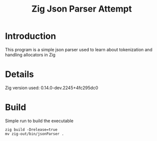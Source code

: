 #+title: Zig Json Parser Attempt
#+description: A simple CLI application that just parses json into their key value pairs to be used as a library as a simple json reader
#+options: :toc:3
* Introduction
This program is a simple json parser used to learn about tokenization and handling allocators in Zig

* Details
Zig version used: 0.14.0-dev.2245+4fc295dc0
* Build
Simple run to build the executable
#+begin_src shell
  zig build -Drelease=true
  mv zig-out/bin/jsonParser .
#+end_src
